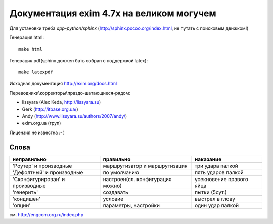 Документация exim 4.7x на великом могучем
=========================================

Для установки треба *app-python/sphinx* (http://sphinx.pocoo.org/index.html, не путать с поисковым движком!)

Генерация html::
  
  make html


Генерация pdf(sphinx должен бать собран с поддержкой latex)::
  
  make latexpdf


Исходная документация http://exim.org/docs.html

Переводчики\\корректоры\\праздо-шатающиеся-рядом:

* lissyara (Alex Keda, http://lissyara.su)
* Gerk (http://itbase.org.ua/)
* Andy (http://www.lissyara.su/authors/2007/andy/) 
* exim.org.ua (труп)

Лицензия не известна :-(

Слова 
-----

================================  ================================  =================
неправильно                       правильно                         наказание 
================================  ================================  =================
'Роутер' и производные            маршрутизатор и маршрутизация     три удара палкой
'Дефолтный' и производные         по умолчанию                      пять ударов палкой
'Cконфигурирован' и производные   настроен(сл. конфигурация можно)  усекновение правого яйца
'генерить'                        создавать                         пытки (5сут.)
'кондишен'                        условие                           выстрел в глову
'опции'                           параметры, настройки              один удар палкой 
================================  ================================  =================

см. http://engcom.org.ru/index.php
